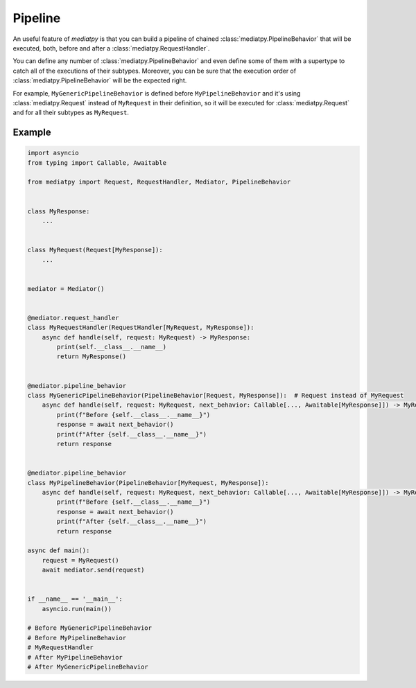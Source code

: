 Pipeline
========

An useful feature of *mediatpy* is that you can build a pipeline of chained :class:`mediatpy.PipelineBehavior` that will be executed, both, before and after a :class:`mediatpy.RequestHandler`.

You can define any number of :class:`mediatpy.PipelineBehavior` and even define some of them with a supertype to catch all of the executions of their subtypes. Moreover, you can be sure that the execution order of :class:`mediatpy.PipelineBehavior` will be the expected right.

For example, ``MyGenericPipelineBehavior`` is defined before ``MyPipelineBehavior`` and it's using :class:`mediatpy.Request` instead of ``MyRequest`` in their definition, so it will be executed for :class:`mediatpy.Request` and for all their subtypes as ``MyRequest``.

Example
-------

.. code-block:: python

    import asyncio
    from typing import Callable, Awaitable

    from mediatpy import Request, RequestHandler, Mediator, PipelineBehavior


    class MyResponse:
        ...


    class MyRequest(Request[MyResponse]):
        ...


    mediator = Mediator()


    @mediator.request_handler
    class MyRequestHandler(RequestHandler[MyRequest, MyResponse]):
        async def handle(self, request: MyRequest) -> MyResponse:
            print(self.__class__.__name__)
            return MyResponse()


    @mediator.pipeline_behavior
    class MyGenericPipelineBehavior(PipelineBehavior[Request, MyResponse]):  # Request instead of MyRequest
        async def handle(self, request: MyRequest, next_behavior: Callable[..., Awaitable[MyResponse]]) -> MyResponse:
            print(f"Before {self.__class__.__name__}")
            response = await next_behavior()
            print(f"After {self.__class__.__name__}")
            return response


    @mediator.pipeline_behavior
    class MyPipelineBehavior(PipelineBehavior[MyRequest, MyResponse]):
        async def handle(self, request: MyRequest, next_behavior: Callable[..., Awaitable[MyResponse]]) -> MyResponse:
            print(f"Before {self.__class__.__name__}")
            response = await next_behavior()
            print(f"After {self.__class__.__name__}")
            return response

    async def main():
        request = MyRequest()
        await mediator.send(request)


    if __name__ == '__main__':
        asyncio.run(main())

    # Before MyGenericPipelineBehavior
    # Before MyPipelineBehavior
    # MyRequestHandler
    # After MyPipelineBehavior
    # After MyGenericPipelineBehavior